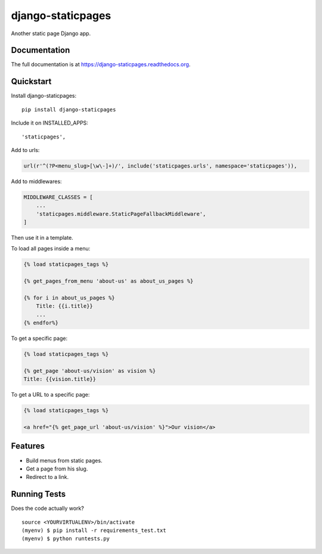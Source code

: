 =============================
django-staticpages
=============================

.. image:: https://badge.fury.io/py/django-staticpages.png
    :target: https://badge.fury.io/py/django-staticpages

.. image:: https://travis-ci.org/fgmacedo/django-staticpages.png?branch=master
    :target: https://travis-ci.org/fgmacedo/django-staticpages

Another static page Django app.

Documentation
-------------

The full documentation is at https://django-staticpages.readthedocs.org.

Quickstart
----------

Install django-staticpages::

    pip install django-staticpages

Include it on INSTALLED_APPS::

    'staticpages',

Add to urls:

.. code-block:: python

    url(r'^(?P<menu_slug>[\w\-]+)/', include('staticpages.urls', namespace='staticpages')),

Add to middlewares:

.. code-block:: python

    MIDDLEWARE_CLASSES = [
        ...
        'staticpages.middleware.StaticPageFallbackMiddleware',
    ]


Then use it in a template.

To load all pages inside a menu:

.. code-block:: django

    {% load staticpages_tags %}

    {% get_pages_from_menu 'about-us' as about_us_pages %}

    {% for i in about_us_pages %}
        Title: {{i.title}}
        ...
    {% endfor%}

To get a specific page:

.. code-block:: django

    {% load staticpages_tags %}

    {% get_page 'about-us/vision' as vision %}
    Title: {{vision.title}}

To get a URL to a specific page:

.. code-block:: django

    {% load staticpages_tags %}

    <a href="{% get_page_url 'about-us/vision' %}">Our vision</a>


Features
--------

* Build menus from static pages.
* Get a page from his slug.
* Redirect to a link.

Running Tests
--------------

Does the code actually work?

::

    source <YOURVIRTUALENV>/bin/activate
    (myenv) $ pip install -r requirements_test.txt
    (myenv) $ python runtests.py
